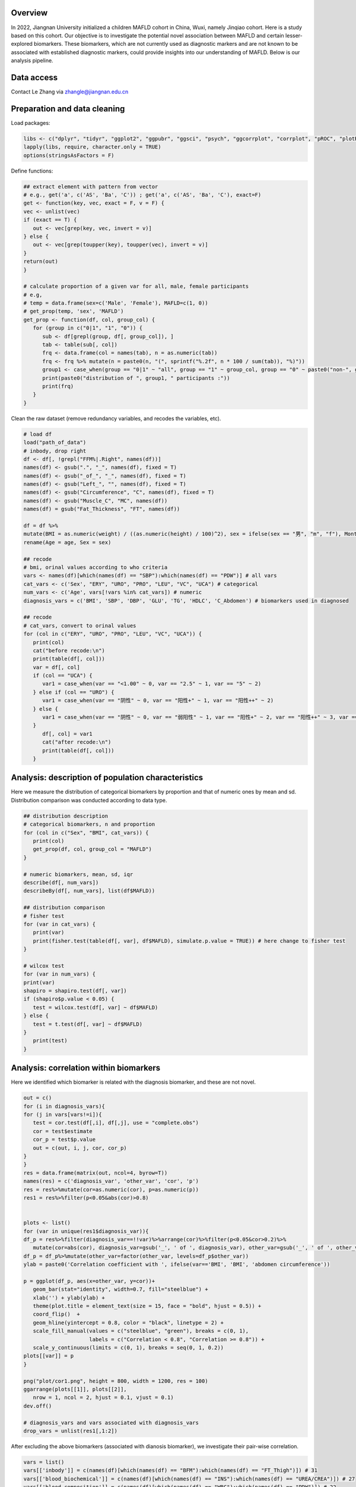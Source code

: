 
Overview
=============================================

In 2022, Jiangnan University initialized a children MAFLD cohort in China, Wuxi, namely Jinqiao cohort.  
Here is a study based on this cohort. Our objective is to investigate the potential novel association between MAFLD and certain lesser-explored biomarkers.  
These biomarkers, which are not currently used as diagnostic markers and are not known to be associated with established diagnostic markers,  
could provide insights into our understanding of MAFLD.
Below is our analysis pipeline.

.. image:: ../../plot/flow.png
   :width: 800
   :align: center


Data access
=======================
Contact Le Zhang via zhangle@jiangnan.edu.cn


Preparation and data cleaning
=======================
Load packages:

.. code-block:: python

   libs <- c("dplyr", "tidyr", "ggplot2", "ggpubr", "ggsci", "psych", "ggcorrplot", "corrplot", "pROC", "plotROC")
   lapply(libs, require, character.only = TRUE)
   options(stringsAsFactors = F)
   

Define functions:

.. code-block:: python

   ## extract element with pattern from vector
   # e.g., get('a', c('AS', 'Ba', 'C')) ; get('a', c('AS', 'Ba', 'C'), exact=F)
   get <- function(key, vec, exact = F, v = F) {
   vec <- unlist(vec)
   if (exact == T) {
      out <- vec[grep(key, vec, invert = v)]
   } else {
      out <- vec[grep(toupper(key), toupper(vec), invert = v)]
   }
   return(out)
   }

   # calculate proportion of a given var for all, male, female participants
   # e.g,
   # temp = data.frame(sex=c('Male', 'Female'), MAFLD=c(1, 0))
   # get_prop(temp, 'sex', 'MAFLD')
   get_prop <- function(df, col, group_col) {
      for (group in c("0|1", "1", "0")) {
         sub <- df[grepl(group, df[, group_col]), ]
         tab <- table(sub[, col])
         frq <- data.frame(col = names(tab), n = as.numeric(tab))
         frq <- frq %>% mutate(n = paste0(n, "(", sprintf("%.2f", n * 100 / sum(tab)), "%)"))
         group1 <- case_when(group == "0|1" ~ "all", group == "1" ~ group_col, group == "0" ~ paste0("non-", group_col))
         print(paste0("distribution of ", group1, " participants :"))
         print(frq)
      }
   }


Clean the raw dataset (remove redundancy variables, and recodes the variables, etc). 

.. code-block:: python

   # load df
   load("path_of_data")
   # inbody, drop right
   df <- df[, !grepl("FFM%|.Right", names(df))]
   names(df) <- gsub(".", "_", names(df), fixed = T)
   names(df) <- gsub("_of_", "_", names(df), fixed = T)
   names(df) <- gsub("Left_", "", names(df), fixed = T)
   names(df) <- gsub("Circumference", "C", names(df), fixed = T)
   names(df) <- gsub("Muscle_C", "MC", names(df))
   names(df) = gsub("Fat_Thickness", "FT", names(df))

   df = df %>%
   mutate(BMI = as.numeric(weight) / ((as.numeric(height) / 100)^2), sex = ifelse(sex == "男", "m", "f"), Month = round(age * 12)) %>%
   rename(Age = age, Sex = sex)

   ## recode
   # bmi, orinal values according to who criteria
   vars <- names(df)[which(names(df) == "SBP"):which(names(df) == "PDW")] # all vars
   cat_vars <- c('Sex', "ERY", "URO", "PRO", "LEU", "VC", "UCA") # categorical
   num_vars <- c('Age', vars[!vars %in% cat_vars]) # numeric
   diagnosis_vars = c('BMI', 'SBP', 'DBP', 'GLU', 'TG', 'HDLC', 'C_Abdomen') # biomarkers used in diagnosed

   ## recode
   # cat_vars, convert to orinal values
   for (col in c("ERY", "URO", "PRO", "LEU", "VC", "UCA")) {
      print(col)
      cat("before recode:\n")
      print(table(df[, col]))
      var = df[, col]
      if (col == "UCA") {
         var1 = case_when(var == "<1.00" ~ 0, var == "2.5" ~ 1, var == "5" ~ 2)
      } else if (col == "URO") {
         var1 = case_when(var == "阴性" ~ 0, var == "阳性+" ~ 1, var == "阳性++" ~ 2)
      } else {
         var1 = case_when(var == "阴性" ~ 0, var == "弱阳性" ~ 1, var == "阳性+" ~ 2, var == "阳性++" ~ 3, var == "阳性+++" ~ 4)
      }
         df[, col] = var1
         cat("after recode:\n")
         print(table(df[, col]))
      }


Analysis: description of population characteristics  
=============================================
Here we measure the distribution of categorical biomarkers by proportion and that of numeric ones by mean and sd.  
Distribution comparison was conducted according to data type.

.. code-block:: python

   ## distribution description
   # categorical biomarkers, n and proportion
   for (col in c("Sex", "BMI", cat_vars)) {
      print(col)
      get_prop(df, col, group_col = "MAFLD")
   }

   # numeric biomarkers, mean, sd, iqr
   describe(df[, num_vars])
   describeBy(df[, num_vars], list(df$MAFLD))

   ## distribution comparison
   # fisher test
   for (var in cat_vars) {
      print(var)
      print(fisher.test(table(df[, var], df$MAFLD), simulate.p.value = TRUE)) # here change to fisher test
   }

   # wilcox test
   for (var in num_vars) {
   print(var)
   shapiro = shapiro.test(df[, var])
   if (shapiro$p.value < 0.05) {
      test = wilcox.test(df[, var] ~ df$MAFLD)
   } else {
      test = t.test(df[, var] ~ df$MAFLD)
   }
      print(test)
   }


Analysis: correlation within biomarkers 
=============================================
Here we identified which biomarker is related with the diagnosis biomarker, and these are not novel.  


.. image:: ../../plot/cor1.png
   :width: 1000
   :align: center

.. code-block:: python

   out = c()
   for (i in diagnosis_vars){
   for (j in vars[vars!=i]){
      test = cor.test(df[,i], df[,j], use = "complete.obs")
      cor = test$estimate
      cor_p = test$p.value
      out = c(out, i, j, cor, cor_p)
   }
   }
   res = data.frame(matrix(out, ncol=4, byrow=T))
   names(res) = c('diagnosis_var', 'other_var', 'cor', 'p')
   res = res%>%mutate(cor=as.numeric(cor), p=as.numeric(p))
   res1 = res%>%filter(p<0.05&abs(cor)>0.8)


   plots <- list()
   for (var in unique(res1$diagnosis_var)){
   df_p = res%>%filter(diagnosis_var==!!var)%>%arrange(cor)%>%filter(p<0.05&cor>0.2)%>%
      mutate(cor=abs(cor), diagnosis_var=gsub('_', ' of ', diagnosis_var), other_var=gsub('_', ' of ', other_var))
   df_p = df_p%>%mutate(other_var=factor(other_var, levels=df_p$other_var))
   ylab = paste0('Correlation coefficient with ', ifelse(var=='BMI', 'BMI', 'abdomen circumference'))

   p = ggplot(df_p, aes(x=other_var, y=cor))+
      geom_bar(stat="identity", width=0.7, fill="steelblue") +
      xlab('') + ylab(ylab) + 
      theme(plot.title = element_text(size = 15, face = "bold", hjust = 0.5)) +
      coord_flip()  +
      geom_hline(yintercept = 0.8, color = "black", linetype = 2) +
      scale_fill_manual(values = c("steelblue", "green"), breaks = c(0, 1),
                        labels = c("Correlation < 0.8", "Correlation >= 0.8")) +
      scale_y_continuous(limits = c(0, 1), breaks = seq(0, 1, 0.2))
   plots[[var]] = p
   }

   png("plot/cor1.png", height = 800, width = 1200, res = 100)
   ggarrange(plots[[1]], plots[[2]],
      nrow = 1, ncol = 2, hjust = 0.1, vjust = 0.1)
   dev.off()

   # diagnosis_vars and vars associated with diagnosis_vars 
   drop_vars = unlist(res1[,1:2])


After excluding the above biomarkers (associated with dianosis biomarker), we investigate their pair-wise correlation.

.. image:: ../../plot/cor2.png
   :width: 1000
   :align: center

.. code-block:: python

   vars = list()
   vars[['inbody']] = c(names(df)[which(names(df) == "BFM"):which(names(df) == "FT_Thigh")]) # 31
   vars[['blood_biochemical']] = c(names(df)[which(names(df) == "INS"):which(names(df) == "UREA/CREA")]) # 27
   vars[['blood_composition']] = c(names(df)[which(names(df) == "WBC"):which(names(df) == "PDW")]) # 22
   vars[['urine']] = c("URBC", "UWBC", "UPRO", "UPCR", "UCREA", "SG", "PH", "EC", "MUCS") # 9

   plots <- list()
   for (i in names(vars)) {
      keep_col <- vars[[i]]
      keep_col = keep_col[!keep_col%in%drop_vars]
      print(i)
      print(keep_col)
      sub <- df[, keep_col]
      mat_cor <- cor(sub)
      mat_p <- corr.test(sub, adjust = "none")[["p"]]
      p <- ggcorrplot(mat_cor,
         p.mat = mat_p, type = "lower", hc.order = T, insig = "blank", outline.col = "white",
         ggtheme = ggplot2::theme_gray) +
         theme(axis.text.x = element_text(angle = 90, hjust = 1), legend.position='none')
      plots[[i]] <- p
   }

   png("plot/cor_inbody.png", height = 800, width = 1800, res = 100)
   ggarrange(plots[[1]], nrow = 1, ncol = 1, hjust = 0.1, vjust = 0.1, common.legend = T, legend = "bottom")
   dev.off()

   png("plot/cor2.png", height = 800, width = 1800, res = 100)
   ggarrange(plots[[2]], plots[[3]], plots[[4]],
      nrow = 1, ncol = 3, hjust = 0.1, vjust = 0.1,
      common.legend = T, legend = "bottom"
   )
   dev.off()


Analysis: associations between biomakers and MAFLD
=============================================
Here we use regression to measure the association between biomarkers and MAFLD.

First, for each biomarker, we measure its association with MAFLD, including age and sex as covariates.

.. code-block:: python

   biomakers = unlist(vars)
   biomakers = biomakers[!biomakers%in%c(drop_vars, diagnosis_vars)]

   res <- data.frame()
   for (biomaker in biomakers) {
      reg <- glm(df$MAFLD ~ df[, biomaker] + df$Age + df$Sex, df, family = binomial()) # I add age and sex here.
      coef <- data.frame(summary(reg)$coefficients)
      coef <- coef[2, c(1, 2, 4)]
      coef <- c(biomaker, coef)
      names(coef) <- c("biomarker", "beta", "se", "p")
      res <- rbind(res, coef)
   }

   vars <- unname(unlist(res %>% filter(p < 0.05) %>% select(biomarker)))
   sub <- df[, c("MAFLD", vars)]

   reg <- glm(MAFLD ~ ., family = binomial(), data = sub)

   summary(reg)
   reg1 <- step(reg)
   coef1 <- data.frame(summary(reg1)$coefficients)
   coef1 <- coef1[2:nrow(coef1), c(1, 2, 4)]
   coef1 <- cbind(rownames(coef1), coef1)
   names(coef1) <- c("biomarker", "beta", "se", "p")
   row.names(coef1) <- NULL

Then, for those with significant p-value in univariate analysis (also with age and sex as covariates), we perform multivariates analysis with a step-wise for variable selection. 


The distribution difference of variables retain in multivariates regression is shown with density plot.

.. image:: ../../plot/density.png
   :width: 1000
   :align: center

.. code-block:: python

   vars <- names(reg1$coefficients)[-1]
   vars <- gsub("`", "", vars)
   df_p <- df[, c(vars, "MAFLD")]
   df_p <- df_p %>%
   gather(variable, value, -MAFLD) %>%
   mutate(MAFLD = as.character(MAFLD))


   p <- ggplot(df_p, aes(x = value, group = MAFLD, fill = MAFLD)) +
      geom_density(alpha = 0.5, , adjust = 0.3) +
      facet_wrap(~variable, scales = "free") +
      scale_y_continuous(labels = function(x) sprintf("%.1f", x)) +
      xlab("") +
      ylab("") +
      theme(
      legend.position = c(0.9, 0.1),
      legend.box = "inside"
   )

   png("plot/density.png", height = 1000, width = 2000, res = 160)
   print(p)
   dev.off()



Comments and feedbacks
=======================

Find me via zhanghaoyang0@hotmail.com.  